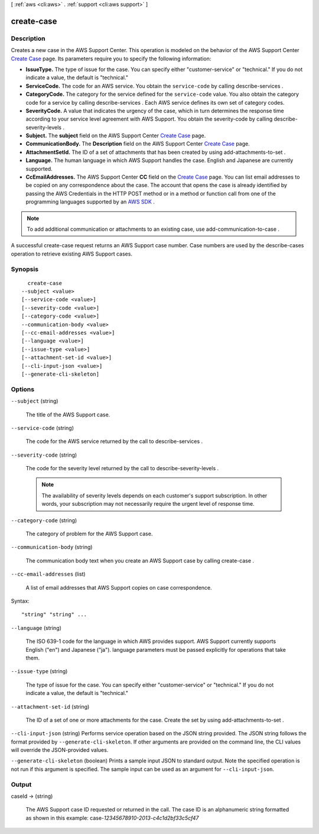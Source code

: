 [ :ref:`aws <cli:aws>` . :ref:`support <cli:aws support>` ]

.. _cli:aws support create-case:


***********
create-case
***********



===========
Description
===========



Creates a new case in the AWS Support Center. This operation is modeled on the behavior of the AWS Support Center `Create Case`_ page. Its parameters require you to specify the following information: 

 

 
* **IssueType.** The type of issue for the case. You can specify either "customer-service" or "technical." If you do not indicate a value, the default is "technical." 
 
* **ServiceCode.** The code for an AWS service. You obtain the ``service-code`` by calling  describe-services . 
 
* **CategoryCode.** The category for the service defined for the ``service-code`` value. You also obtain the category code for a service by calling  describe-services . Each AWS service defines its own set of category codes. 
 
* **SeverityCode.** A value that indicates the urgency of the case, which in turn determines the response time according to your service level agreement with AWS Support. You obtain the severity-code by calling  describe-severity-levels .
 
* **Subject.** The **subject** field on the AWS Support Center `Create Case`_ page.
 
* **CommunicationBody.** The **Description** field on the AWS Support Center `Create Case`_ page.
 
* **AttachmentSetId.** The ID of a set of attachments that has been created by using  add-attachments-to-set .
 
* **Language.** The human language in which AWS Support handles the case. English and Japanese are currently supported.
 
* **CcEmailAddresses.** The AWS Support Center **CC** field on the `Create Case`_ page. You can list email addresses to be copied on any correspondence about the case. The account that opens the case is already identified by passing the AWS Credentials in the HTTP POST method or in a method or function call from one of the programming languages supported by an `AWS SDK`_ . 
 

 

.. note::

  

  To add additional communication or attachments to an existing case, use  add-communication-to-case .

   

 

A successful  create-case request returns an AWS Support case number. Case numbers are used by the  describe-cases operation to retrieve existing AWS Support cases. 



========
Synopsis
========

::

    create-case
  --subject <value>
  [--service-code <value>]
  [--severity-code <value>]
  [--category-code <value>]
  --communication-body <value>
  [--cc-email-addresses <value>]
  [--language <value>]
  [--issue-type <value>]
  [--attachment-set-id <value>]
  [--cli-input-json <value>]
  [--generate-cli-skeleton]




=======
Options
=======

``--subject`` (string)


  The title of the AWS Support case.

  

``--service-code`` (string)


  The code for the AWS service returned by the call to  describe-services .

  

``--severity-code`` (string)


  The code for the severity level returned by the call to  describe-severity-levels .

   

  .. note::

    

    The availability of severity levels depends on each customer's support subscription. In other words, your subscription may not necessarily require the urgent level of response time.

    

  

``--category-code`` (string)


  The category of problem for the AWS Support case. 

  

``--communication-body`` (string)


  The communication body text when you create an AWS Support case by calling  create-case .

  

``--cc-email-addresses`` (list)


  A list of email addresses that AWS Support copies on case correspondence.

  



Syntax::

  "string" "string" ...



``--language`` (string)


  The ISO 639-1 code for the language in which AWS provides support. AWS Support currently supports English ("en") and Japanese ("ja"). language parameters must be passed explicitly for operations that take them.

  

``--issue-type`` (string)


  The type of issue for the case. You can specify either "customer-service" or "technical." If you do not indicate a value, the default is "technical." 

  

``--attachment-set-id`` (string)


  The ID of a set of one or more attachments for the case. Create the set by using  add-attachments-to-set .

  

``--cli-input-json`` (string)
Performs service operation based on the JSON string provided. The JSON string follows the format provided by ``--generate-cli-skeleton``. If other arguments are provided on the command line, the CLI values will override the JSON-provided values.

``--generate-cli-skeleton`` (boolean)
Prints a sample input JSON to standard output. Note the specified operation is not run if this argument is specified. The sample input can be used as an argument for ``--cli-input-json``.



======
Output
======

caseId -> (string)

  

  The AWS Support case ID requested or returned in the call. The case ID is an alphanumeric string formatted as shown in this example: case-*12345678910-2013-c4c1d2bf33c5cf47* 

  

  



.. _Create Case: https://console.aws.amazon.com/support/home#/case/create
.. _AWS SDK: http://aws.amazon.com/tools/
